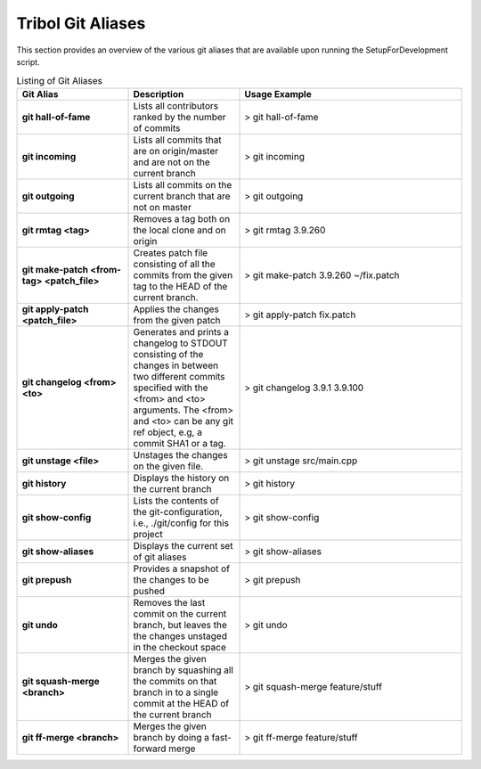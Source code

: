 .. ##
.. ## Copyright (c) 2017-2023, Lawrence Livermore National Security, LLC.
.. ##
.. ## Produced at the Lawrence Livermore National Laboratory
.. ##

******************
Tribol Git Aliases
******************

This section provides an overview of the various git aliases that are available
upon running the SetupForDevelopment script.

.. list-table:: Listing of Git Aliases
   :widths: 25 25 50
   :header-rows: 1

   * - Git Alias
     - Description
     - Usage Example
   * - **git hall-of-fame**
     - Lists all contributors ranked by the number of commits
     - > git hall-of-fame
   * - **git incoming**
     - Lists all commits that are on origin/master and are not on the current branch
     - > git incoming
   * - **git outgoing**
     - Lists all commits on the current branch that are not on master    
     - > git outgoing  
   * - **git rmtag <tag>**
     - Removes a tag both on the local clone and on origin
     - > git rmtag 3.9.260
   * - **git make-patch <from-tag> <patch_file>**
     - Creates patch file consisting of all the commits from the given tag to the HEAD of the current branch.
     - > git make-patch 3.9.260 ~/fix.patch 
   * - **git apply-patch <patch_file>**
     - Applies the changes from the given patch
     - > git apply-patch fix.patch    
   * - **git changelog <from> <to>**
     - Generates and prints a changelog to STDOUT consisting of the changes in between two different commits
       specified with the <from> and <to> arguments. The <from> and <to> can be any git ref object, e.g, a
       commit SHA1 or a tag.
     - > git changelog 3.9.1 3.9.100
   * - **git unstage <file>**
     - Unstages the changes on the given file.
     - > git unstage src/main.cpp  
   * - **git history**
     - Displays the history on the current branch
     - > git history
   * - **git show-config**
     - Lists the contents of the git-configuration, i.e., ./git/config for this project     
     - > git show-config
   * - **git show-aliases**
     - Displays the current set of git aliases
     - > git show-aliases    
   * - **git prepush**
     - Provides a snapshot of the changes to be pushed
     - > git prepush
   * - **git undo**
     - Removes the last commit on the current branch, but leaves the
       the changes unstaged in the checkout space
     - > git undo     
   * - **git squash-merge <branch>**
     - Merges the given branch by squashing all the commits on that branch in to a single commit at 
       the HEAD of the current branch
     - > git squash-merge feature/stuff  
   * - **git ff-merge <branch>**
     - Merges the given branch by doing a fast-forward merge 
     - > git ff-merge feature/stuff  
